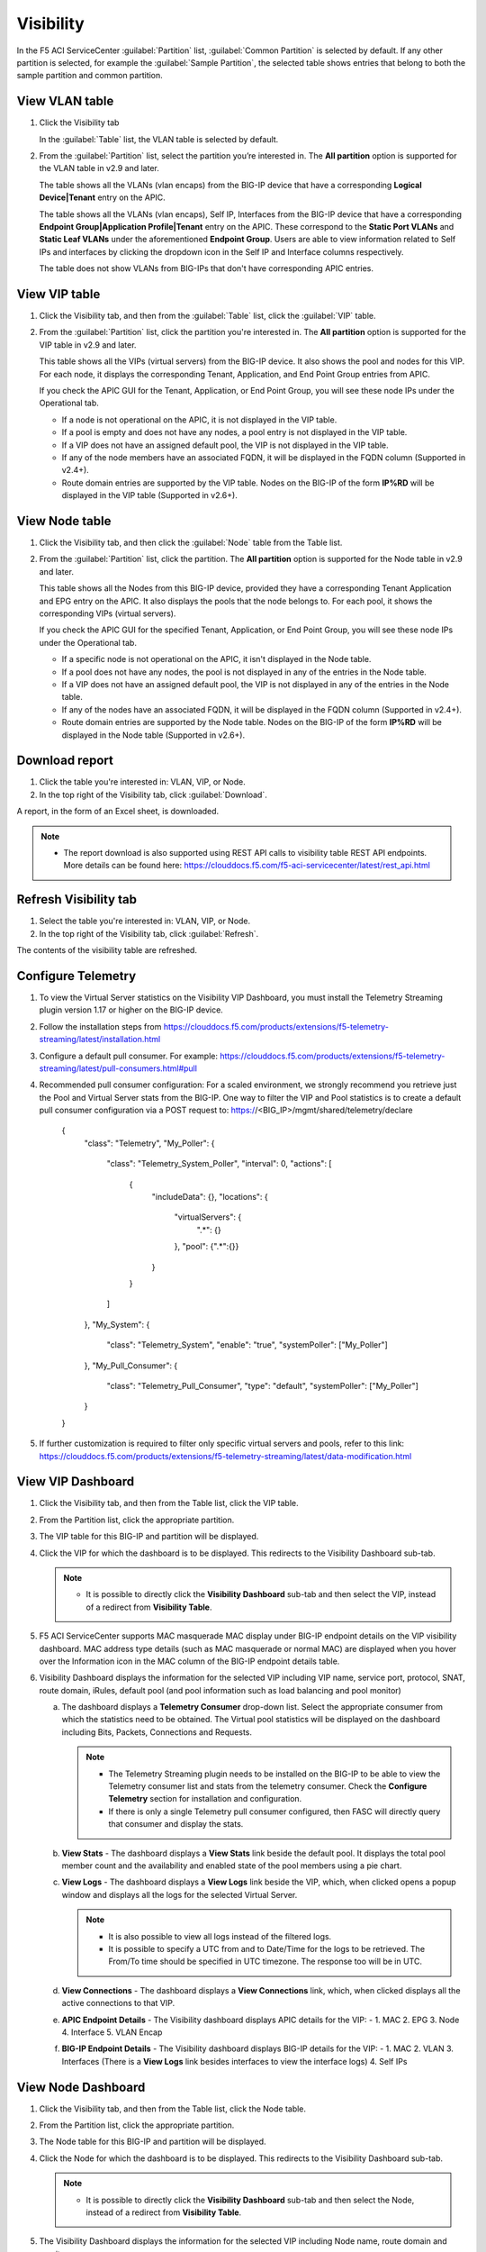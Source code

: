 Visibility
==========

In the F5 ACI ServiceCenter :guilabel:`Partition` list, :guilabel:`Common Partition` is selected by default. If any other partition is selected, for example the :guilabel:`Sample Partition`, the selected table shows entries that belong to both the sample partition and common partition.

View VLAN table
---------------

1. Click the Visibility tab 

   In the :guilabel:`Table` list, the VLAN table is selected by default.

2. From the :guilabel:`Partition` list, select the partition you’re interested in. The **All partition** option is supported for the VLAN table in v2.9 and later.

   The table shows all the VLANs (vlan encaps) from the BIG-IP device that have a corresponding **Logical Device|Tenant** entry on the APIC.
   
   The table shows all the VLANs (vlan encaps), Self IP, Interfaces from the BIG-IP device that have a corresponding **Endpoint Group|Application Profile|Tenant** entry on the APIC. These correspond to the **Static Port VLANs** and **Static Leaf VLANs** under the aforementioned **Endpoint Group**. Users are able to view information related to Self IPs and interfaces by clicking the dropdown icon in the Self IP and Interface columns respectively.

   The table does not show VLANs from BIG-IPs that don't have corresponding APIC entries.
   

View VIP table
---------------

1. Click the Visibility tab, and then from the :guilabel:`Table` list, click the :guilabel:`VIP` table.

2. From the :guilabel:`Partition` list, click the partition you're interested in. The **All partition** option is supported for the VIP table in v2.9 and later.

   This table shows all the VIPs (virtual servers) from the BIG-IP device. It also shows the pool and nodes for this VIP. For each node, it displays the corresponding Tenant, Application, and End Point
   Group entries from APIC.
   
   If you check the APIC GUI for the Tenant, Application, or End Point Group, you will see these node IPs under the Operational tab.

   -  If a node is not operational on the APIC, it is not displayed in the VIP table.
   -  If a pool is empty and does not have any nodes, a pool entry is not displayed in the VIP table.
   -  If a VIP does not have an assigned default pool, the VIP is not displayed in the VIP table.
   -  If any of the node members have an associated FQDN, it will be displayed in the FQDN column (Supported in v2.4+).
   -  Route domain entries are supported by the VIP table. Nodes on the BIG-IP of the form **IP%RD** will be displayed in the VIP table (Supported in v2.6+). 


View Node table
---------------

1. Click the Visibility tab, and then click the :guilabel:`Node` table from the Table list.

2. From the :guilabel:`Partition` list, click the partition. The **All partition** option is supported for the Node table in v2.9 and later.

   This table shows all the Nodes from this BIG-IP device, provided they have a corresponding Tenant Application and EPG entry on the APIC. It also displays the pools that the node belongs to. For each pool, it
   shows the corresponding VIPs (virtual servers).

   If you check the APIC GUI for the specified Tenant, Application, or End Point Group, you will see these node IPs under the Operational tab.

   -  If a specific node is not operational on the APIC, it isn't displayed in the Node table.
   -  If a pool does not have any nodes, the pool is not displayed in any of the entries in the Node table.
   -  If a VIP does not have an assigned default pool, the VIP is not displayed in any of the entries in the Node table.
   -  If any of the nodes have an associated FQDN, it will be displayed in the FQDN column (Supported in v2.4+).
   -  Route domain entries are supported by the Node table. Nodes on the BIG-IP of the form **IP%RD** will be displayed in the Node table (Supported in v2.6+).

   

Download report
---------------

1. Click the table you're interested in: VLAN, VIP, or Node.

2. In the top right of the Visibility tab, click :guilabel:`Download`.

A report, in the form of an Excel sheet, is downloaded.

.. note::

   - The report download is also supported using REST API calls to visibility table REST API endpoints. More details can be found here: https://clouddocs.f5.com/f5-aci-servicecenter/latest/rest_api.html


Refresh Visibility tab
----------------------

1. Select the table you're interested in: VLAN, VIP, or Node.

2. In the top right of the Visibility tab, click :guilabel:`Refresh`.

The contents of the visibility table are refreshed.



Configure Telemetry
-------------------

1. To view the Virtual Server statistics on the Visibility VIP Dashboard, you must install the Telemetry Streaming plugin version 1.17 or higher on the BIG-IP device.

2. Follow the installation steps from https://clouddocs.f5.com/products/extensions/f5-telemetry-streaming/latest/installation.html

3. Configure a default pull consumer. For example: https://clouddocs.f5.com/products/extensions/f5-telemetry-streaming/latest/pull-consumers.html#pull

4. Recommended pull consumer configuration: For a scaled environment, we strongly recommend you retrieve just the Pool and Virtual Server stats from the BIG-IP. One way to filter the VIP and Pool statistics is to create a default pull consumer configuration via  a POST request to: https://<BIG_IP>/mgmt/shared/telemetry/declare

      {
          "class": "Telemetry",
          "My_Poller": {
              "class": "Telemetry_System_Poller",
              "interval": 0,
              "actions": [
                  {
                      "includeData": {},
                      "locations": {
                          "virtualServers": {
                              ".*": {}
                          },
                          "pool": {".*":{}}
                      }
                  }
              ]
          },
          "My_System": {
              "class": "Telemetry_System",
              "enable": "true",
              "systemPoller": ["My_Poller"]
          },
          "My_Pull_Consumer": {
              "class": "Telemetry_Pull_Consumer",
              "type": "default",
              "systemPoller": ["My_Poller"]
          }
      }

5. If further customization is required to filter only specific virtual servers and pools, refer to this link: https://clouddocs.f5.com/products/extensions/f5-telemetry-streaming/latest/data-modification.html
 
View VIP Dashboard
-------------------

1. Click the Visibility tab, and then from the Table list, click the VIP table.

2. From the Partition list, click the appropriate partition.

3. The VIP table for this BIG-IP and partition will be displayed.

4. Click the VIP for which the dashboard is to be displayed. This redirects to the Visibility Dashboard sub-tab. 
   
   .. note::
   
      - It is possible to directly click the **Visibility Dashboard** sub-tab and then select the VIP, instead of a redirect from **Visibility Table**.
      
5. F5 ACI ServiceCenter supports MAC masquerade MAC display under BIG-IP endpoint details on the VIP visibility dashboard. MAC address type details (such as MAC masquerade or normal MAC) are displayed when you hover over the Information icon in the MAC column of the BIG-IP endpoint details table.

6. Visibility Dashboard displays the information for the selected VIP including VIP name, service port, protocol, SNAT, route domain, iRules, default pool (and pool information such as load balancing and pool monitor)
         
   a. The dashboard displays a **Telemetry Consumer** drop-down list. Select the appropriate consumer from which the statistics need to be obtained. The Virtual pool statistics will be displayed on the dashboard including Bits, Packets, Connections and Requests. 
         
      .. note::
         
         - The Telemetry Streaming plugin needs to be installed on the BIG-IP to be able to view the Telemetry consumer list and stats from the telemetry consumer. Check the **Configure Telemetry** section for installation and configuration.
            
         - If there is only a single Telemetry pull consumer configured, then FASC will directly query that consumer and display the stats.
            
   b. **View Stats** - The dashboard displays a **View Stats** link beside the default pool. It displays the total pool member count and the availability and enabled state of the pool  members using a pie chart.
         
   c. **View Logs** - The dashboard displays a **View Logs** link beside the VIP, which, when clicked opens a popup window and displays all the logs for the selected Virtual Server. 
         
      .. note::

        - It is also possible to view all logs instead of the filtered logs.
            
        - It is possible to specify a UTC from and to Date/Time for the logs to be retrieved. The From/To time should be specified in UTC timezone. The response too will be in UTC.

   d. **View Connections** - The dashboard displays a **View Connections** link, which, when clicked displays all the active connections to that VIP.
         
   e. **APIC Endpoint Details** - The Visibility dashboard displays APIC details for the VIP: - 1. MAC 2. EPG 3. Node 4. Interface 5. VLAN Encap
                                        
   f. **BIG-IP Endpoint Details** - The Visibility dashboard displays BIG-IP details for the VIP: - 1. MAC 2. VLAN 3. Interfaces (There is a **View Logs** link besides interfaces to view the interface logs) 4. Self IPs


View Node Dashboard
-------------------

1. Click the Visibility tab, and then from the Table list, click the Node table.

2. From the Partition list, click the appropriate partition.

3. The Node table for this BIG-IP and partition will be displayed.

4. Click the Node for which the dashboard is to be displayed. This redirects to the Visibility Dashboard sub-tab. 

   .. note::
   
      - It is possible to directly click the **Visibility Dashboard** sub-tab and then select the Node, instead of a redirect from **Visibility Table**.
      
5. The Visibility Dashboard displays the information for the selected VIP including Node name, route domain and monitor.

   a. **View Logs** - The dashboard displays a **View Logs** link beside the Node, which, when clicked opens a popup and all the logs for the selected Node.

      .. note::

         - It is also possible to view all logs instead of the filtered logs.
            
         - It is possible to specify a UTC from and to Date/Time for the logs to be retrieved. The From/To time should be specified in UTC timezone. The response too will be in UTC.

   b. **View Connections** - The dashboard displays a **View Connections** link which, when clicked displays all the active connections to that Node.

   c. **APIC Endpoint Details** - The Visibility dashboard displays APIC details for the Node: - 1. MAC 2. EPG 3. Node 4. Interface 5. VLAN Encap 
                                        
   d. **BIG-IP Endpoint Details** - The Visibility dashboard displays BIG-IP details for the Node: - 1. MAC 2. VLAN 3. Interfaces (There is a **View Logs** link beside interfaces to view the interface logs) 4. Self IPs
   
6. F5 ACI ServiceCenter supports VXLAN tunnel interfaces along with individual, Port channel, and Virtual port channel interfaces on the Node table visibility dashboard.
   
   To view details of the VXLAN tunnel interfaces, click Node IP in the Node information table, and then scroll down to the APIC Endpoint details table. All interfaces associated with the node, such as VPC, PC, Individual, and Tunnel, are displayed in the interface column. When you click the interface, additional information related to these interfaces displays in the side panel.



------

Frequently Asked Questions (FAQ)
--------------------------------

**Q. Why do VLANs from the F5 ACI ServiceCenter application visibility table vanish if I destroy and re-create service graph template of my VIRTUAL Logical Device on Cisco APIC?**

For virtual ADC logical devices, if you performed the following steps: 

-  Take snapshot 

-  Delete service graph template 

-  Revert to snapshot config

The VLAN encap values associated with logical interfaces of the LDEV change and do not remain the same. The application detects this change and shows a warning on the L2-L3 stitching LDEV info page that displays VLANs. You can click the warning to update the VLAN tag. 

After a VLAN tag is updated on the BIG-IP, the visibility VLAN table starts showing the VLANs again.

------

**Q. Why don't I see all the VLANs/VIPs/Nodes from the BIG-IP in the visibility tables?**

Visibility tables display only those entries from the BIG-IP which have corresponding constructs on APIC. For example, a VLAN from the BIG-IP will only be displayed if that VLAN also belongs to some 'Tenant/App Profile/EPG' or 'Tenant/LDEV' on APIC. Similarly, a node will only be displayed if it exists as an operational endpoint in one or more of the EPGs on APIC. 

------

**Q. In Visibility tables, why don't I see Common partition entries in VLAN/VIP/Node table when I select a different partition?**

The F5 ACI ServiceCenter Visibility tables have an option to select the **Partition**. The VLAN/VIP/Node tables will only display entries from the selected partition and will not include Common partition entries (although the BIG-IP UI does provide this feature where any partition selected will also show entries from the Common partition). 

Note: This is a new behavior in FASC v2.6 and above. The previous versions do show Common partition entries along with the selected partition entries.


Visibility Dashboard
--------------------

**Q. On the Visibility Dashboard in v2.7+, why is the BIG-IP Endpoint Details section blank?**

The BIG-IP Endpoint Details section on the Visibility Dashboard may not display information due to the MAC address table getting flushed on the BIG-IP.

Workaround: Send an ARP request to the host or check the connectivity with the host using the **ping** command.

------

**Q. On the Visibility Dashboard in v2.7+, why is the 'Interface' column blank in the BIG-IP endpoint details section?**

The **Interface** column in the BIG-IP Endpoint Details section on the Visibility Dashboard will be blank for vCMP guests since the behavior of the vCMP Guest BIG-IP also is the same; i.e. no interface information for VLANs.

------

**Q. Why are the pool members displayed on Visibility VIP table, and the pool members displayed on the Visibility VIP dashboard not the same?**

The Visibility VIP table displays the pool members from a BIG-IP VIP, only if they are also present on the APIC. However, the Visibility dashboard shows all the pool members (and associated stats) that are present on the BIG-IP even if they may or may not be present on the APIC. Hence both the outputs may be different.

------

**Q. What does the field 'Route Domain' on the Visibility Dashboard indicate?**

It displays the **default route domain** for the partition to which the Virtual Server (VIP) or Node belongs.

------

**Q. Why don't I see the scrollbar for the 'View Logs' window on the Visibility Dashboard?**

If you encounter this issue, use the 'zoom out' option on your web browser. For example, on Windows, hold the **Ctrl** key, and then click **-** (the dash/minus key).

------

**Q. VIP MAC masquerade address might display an old MAC on the visibility dashboard**

Due to the APIC endpoint learning and retention behavior, it takes 10-15 minutes for the updated MAC details to be available on the APIC endpoint tracker. Until APIC updates the MAC address, the FASC visibility dashboard displays the old MAC address. Refer this link for recommended actions:  https://support.f5.com/csp/article/K44023455

------
